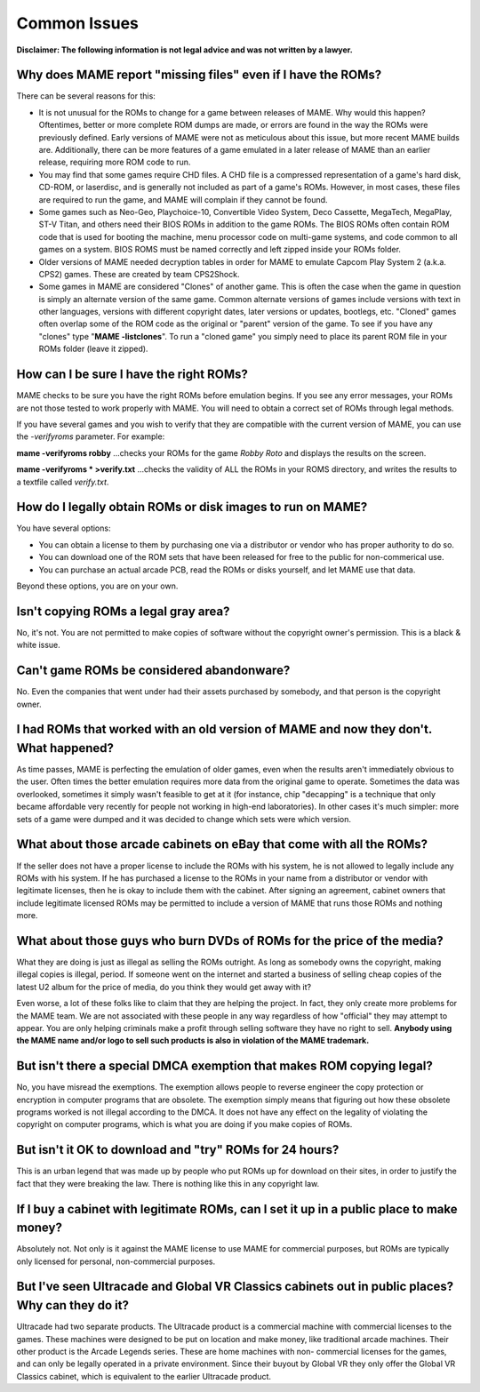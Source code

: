 Common Issues
=============



**Disclaimer: The following information is not legal advice and was not written by a lawyer.**

Why does MAME report "missing files" even if I have the ROMs?
-------------------------------------------------------------

There can be several reasons for this:

* It is not unusual for the ROMs to change for a game between releases of MAME. Why would this happen? Oftentimes, better or more complete ROM dumps are made, or errors are found in the way the ROMs were previously defined. Early versions of MAME were not as meticulous about this issue, but more recent MAME builds are. Additionally, there can be more features of a game emulated in a later release of MAME than an earlier release, requiring more ROM code to run.
* You may find that some games require CHD files. A CHD file is a compressed representation of a game's hard disk, CD-ROM, or laserdisc, and is generally not included as part of a game's ROMs. However, in most cases, these files are required to run the game, and MAME will complain if they cannot be found.
* Some games such as Neo-Geo, Playchoice-10, Convertible Video System, Deco Cassette, MegaTech, MegaPlay, ST-V Titan, and others need their BIOS ROMs in addition to the game ROMs. The BIOS ROMs often contain ROM code that is used for booting the machine, menu processor code on multi-game systems, and code common to all games on a system. BIOS ROMS must be named correctly and left zipped inside your ROMs folder.
* Older versions of MAME needed decryption tables in order for MAME to emulate Capcom Play System 2 (a.k.a. CPS2) games. These are created by team CPS2Shock.
* Some games in MAME are considered "Clones" of another game. This is often the case when the game in question is simply an alternate version of the same game. Common alternate versions of games include versions with text in other languages, versions with different copyright dates, later versions or updates, bootlegs, etc. "Cloned" games often overlap some of the ROM code as the original or "parent" version of the game. To see if you have any "clones" type "**MAME -listclones**". To run a "cloned game" you simply need to place its parent ROM file in your ROMs folder (leave it zipped).


How can I be sure I have the right ROMs?
----------------------------------------

MAME checks to be sure you have the right ROMs before emulation begins. If you see any error messages, your ROMs are not those tested to work properly with MAME. You will need to obtain a correct set of ROMs through legal methods.

If you have several games and you wish to verify that they are compatible with the current version of MAME, you can use the *-verifyroms* parameter. For example:

**mame -verifyroms robby**
...checks your ROMs for the game *Robby Roto* and displays the results on the screen.

**mame -verifyroms \* >verify.txt**
...checks the validity of ALL the ROMs in your ROMS directory, and writes the results to a textfile called *verify.txt*.


How do I legally obtain ROMs or disk images to run on MAME?
-----------------------------------------------------------

You have several options:

* You can obtain a license to them by purchasing one via a distributor or vendor who has proper authority to do so.
* You can download one of the ROM sets that have been released for free to the public for non-commerical use.
* You can purchase an actual arcade PCB, read the ROMs or disks yourself, and let MAME use that data.

Beyond these options, you are on your own.


Isn't copying ROMs a legal gray area?
-------------------------------------

No, it's not. You are not permitted to make copies of software without the copyright owner's permission. This is a black & white issue.


Can't game ROMs be considered abandonware?
------------------------------------------

No. Even the companies that went under had their assets purchased by somebody, and that person is the copyright owner.


I had ROMs that worked with an old version of MAME and now they don't. What happened?
-------------------------------------------------------------------------------------

As time passes, MAME is perfecting the emulation of older games, even when the results aren't immediately obvious to the user. Often times the better emulation requires more data from the original game to operate. Sometimes the data was overlooked, sometimes it simply wasn't feasible to get at it (for instance, chip "decapping" is a technique that only became affordable very recently for people not working in high-end laboratories). In other cases it's much simpler: more sets of a game were dumped and it was decided to change which sets were which version.


What about those arcade cabinets on eBay that come with all the ROMs?
---------------------------------------------------------------------

If the seller does not have a proper license to include the ROMs with his system, he is not allowed to legally include any ROMs with his system. If he has purchased a license to the ROMs in your name from a distributor or vendor with legitimate licenses, then he is okay to include them with the cabinet. After signing an agreement, cabinet owners that include legitimate licensed ROMs may be permitted to include a version of MAME that runs those ROMs and nothing more.


What about those guys who burn DVDs of ROMs for the price of the media?
-----------------------------------------------------------------------

What they are doing is just as illegal as selling the ROMs outright. As long as somebody owns the copyright, making illegal copies is illegal, period. If someone went on the internet and started a business of selling cheap copies of the latest U2 album for the price of media, do you think they would get away with it?

Even worse, a lot of these folks like to claim that they are helping the project. In fact, they only create more problems for the MAME team. We are not associated with these people in any way regardless of how "official" they may attempt to appear. You are only helping criminals make a profit through selling software they have no right to sell. **Anybody using the MAME name and/or logo to sell such products is also in violation of the MAME trademark.**


But isn't there a special DMCA exemption that makes ROM copying legal?
----------------------------------------------------------------------

No, you have misread the exemptions. The exemption allows people to reverse engineer the copy protection or encryption in computer programs that are obsolete. The exemption simply means that figuring out how these obsolete programs worked is not illegal according to the DMCA. It does not have any effect on the legality of violating the copyright on computer programs, which is what you are doing if you make copies of ROMs.


But isn't it OK to download and "try" ROMs for 24 hours?
--------------------------------------------------------

This is an urban legend that was made up by people who put ROMs up for download on their sites, in order to justify the fact that they were breaking the law. There is nothing like this in any copyright law.


If I buy a cabinet with legitimate ROMs, can I set it up in a public place to make money?
-----------------------------------------------------------------------------------------

Absolutely not. Not only is it against the MAME license to use MAME for commercial purposes, but ROMs are typically only licensed for personal, non-commercial purposes.

But I've seen Ultracade and Global VR Classics cabinets out in public places? Why can they do it?
-------------------------------------------------------------------------------------------------

Ultracade had two separate products. The Ultracade product is a commercial machine with commercial licenses to the games. These machines were designed to be put on location and make money, like traditional arcade machines. Their other product is the Arcade Legends series. These are home machines with non- commercial licenses for the games, and can only be legally operated in a private environment. Since their buyout by Global VR they only offer the Global VR Classics cabinet, which is equivalent to the earlier Ultracade product.